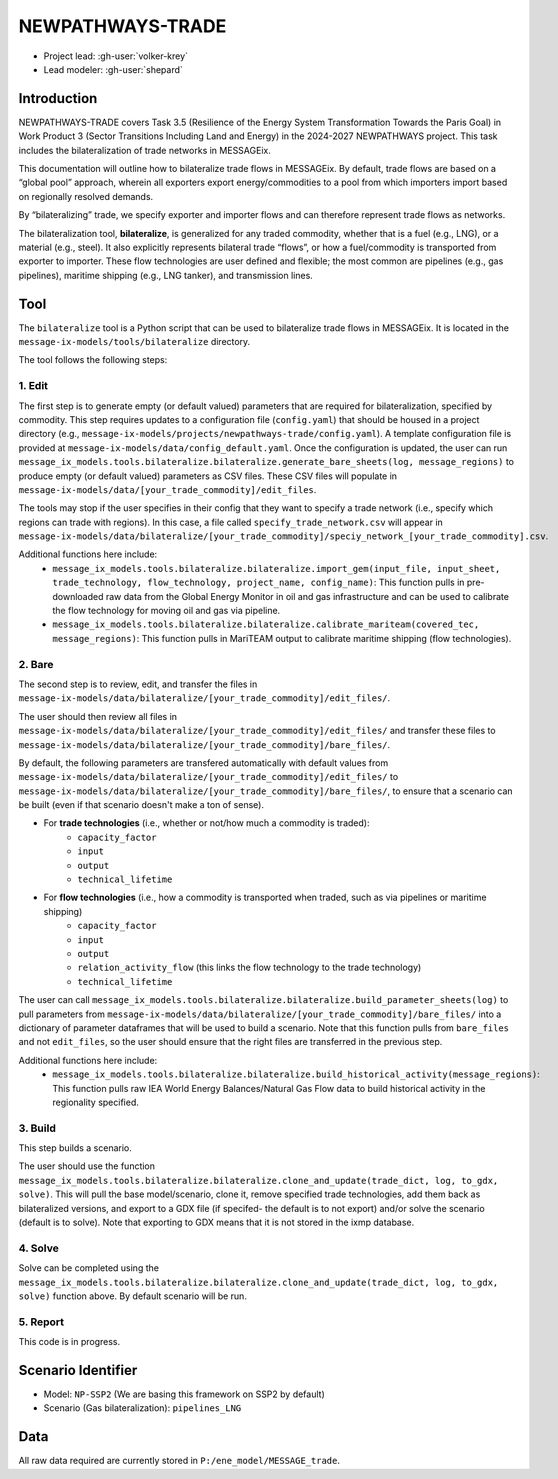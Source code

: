 NEWPATHWAYS-TRADE
#################

- Project lead: :gh-user:`volker-krey`
- Lead modeler: :gh-user:`shepard`


Introduction
************
NEWPATHWAYS-TRADE covers Task 3.5 (Resilience of the Energy System Transformation Towards the Paris Goal) in Work Product 3 (Sector Transitions Including Land and Energy) in the 2024-2027 NEWPATHWAYS project. This task includes the bilateralization of trade networks in MESSAGEix. 

This documentation will outline how to bilateralize trade flows in MESSAGEix. By default, trade flows are based on a “global pool” approach, wherein all exporters export energy/commodities to a pool from which importers import based on regionally resolved demands.

By “bilateralizing” trade, we specify exporter and importer flows and can therefore represent trade flows as networks.

The bilateralization tool, **bilateralize**, is generalized for any traded commodity, whether that is a fuel (e.g., LNG), or a material (e.g., steel). It also explicitly represents bilateral trade “flows”, or how a fuel/commodity is transported from exporter to importer. These flow technologies are user defined and flexible; the most common are pipelines (e.g., gas pipelines), maritime shipping (e.g., LNG tanker), and transmission lines.

Tool
****
The ``bilateralize`` tool is a Python script that can be used to bilateralize trade flows in MESSAGEix. It is located in the ``message-ix-models/tools/bilateralize`` directory.

The tool follows the following steps:

1. Edit
=======
The first step is to generate empty (or default valued) parameters that are required for bilateralization, specified by commodity. This step requires updates to a configuration file (``config.yaml``) that should be housed in a project directory (e.g., ``message-ix-models/projects/newpathways-trade/config.yaml``). A template configuration file is provided at ``message-ix-models/data/config_default.yaml``. Once the configuration is updated, the user can run ``message_ix_models.tools.bilateralize.bilateralize.generate_bare_sheets(log, message_regions)`` to produce empty (or default valued) parameters as CSV files. These CSV files will populate in ``message-ix-models/data/[your_trade_commodity]/edit_files``. 

The tools may stop if the user specifies in their config that they want to specify a trade network (i.e., specify which regions can trade with regions). In this case, a file called ``specify_trade_network.csv`` will appear in ``message-ix-models/data/bilateralize/[your_trade_commodity]/speciy_network_[your_trade_commodity].csv``.

Additional functions here include:
  - ``message_ix_models.tools.bilateralize.bilateralize.import_gem(input_file, input_sheet, trade_technology, flow_technology, project_name, config_name)``: This function pulls in pre-downloaded raw data from the Global Energy Monitor in oil and gas infrastructure and can be used to calibrate the flow technology for moving oil and gas via pipeline.
  - ``message_ix_models.tools.bilateralize.bilateralize.calibrate_mariteam(covered_tec, message_regions)``: This function pulls in MariTEAM output to calibrate maritime shipping (flow technologies).

2. Bare
=======
The second step is to review, edit, and transfer the files in ``message-ix-models/data/bilateralize/[your_trade_commodity]/edit_files/``.

The user should then review all files in ``message-ix-models/data/bilateralize/[your_trade_commodity]/edit_files/`` and transfer these files to ``message-ix-models/data/bilateralize/[your_trade_commodity]/bare_files/``. 

By default, the following parameters are transfered automatically with default values from ``message-ix-models/data/bilateralize/[your_trade_commodity]/edit_files/`` to ``message-ix-models/data/bilateralize/[your_trade_commodity]/bare_files/``, to ensure that a scenario can be built (even if that scenario doesn't make a ton of sense).

- For **trade technologies** (i.e., whether or not/how much a commodity is traded):
   - ``capacity_factor``
   - ``input``
   - ``output``
   - ``technical_lifetime``
- For **flow technologies** (i.e., how a commodity is transported when traded, such as via pipelines or maritime shipping)
   - ``capacity_factor``
   - ``input``
   - ``output``
   - ``relation_activity_flow`` (this links the flow technology to the trade technology)
   - ``technical_lifetime``

The user can call ``message_ix_models.tools.bilateralize.bilateralize.build_parameter_sheets(log)`` to pull parameters from ``message-ix-models/data/bilateralize/[your_trade_commodity]/bare_files/`` into a dictionary of parameter dataframes that will be used to build a scenario. Note that this function pulls from ``bare_files`` and not ``edit_files``, so the user should ensure that the right files are transferred in the previous step.

Additional functions here include:
  - ``message_ix_models.tools.bilateralize.bilateralize.build_historical_activity(message_regions)``: This function pulls raw IEA World Energy Balances/Natural Gas Flow data to build historical activity in the regionality specified.

3. Build 
========
This step builds a scenario. 

The user should use the function ``message_ix_models.tools.bilateralize.bilateralize.clone_and_update(trade_dict, log, to_gdx, solve)``. This will pull the base model/scenario, clone it, remove specified trade technologies, add them back as bilateralized versions, and export to a GDX file (if specifed- the default is to not export) and/or solve the scenario (default is to solve). Note that exporting to GDX means that it is not stored in the ixmp database.

4. Solve
========
Solve can be completed using the ``message_ix_models.tools.bilateralize.bilateralize.clone_and_update(trade_dict, log, to_gdx, solve)`` function above. By default scenario will be run. 

5. Report
=========
This code is in progress.

Scenario Identifier
*******************
- Model: ``NP-SSP2`` (We are basing this framework on SSP2 by default)
- Scenario (Gas bilateralization): ``pipelines_LNG``


Data
****
All raw data required are currently stored in ``P:/ene_model/MESSAGE_trade``.